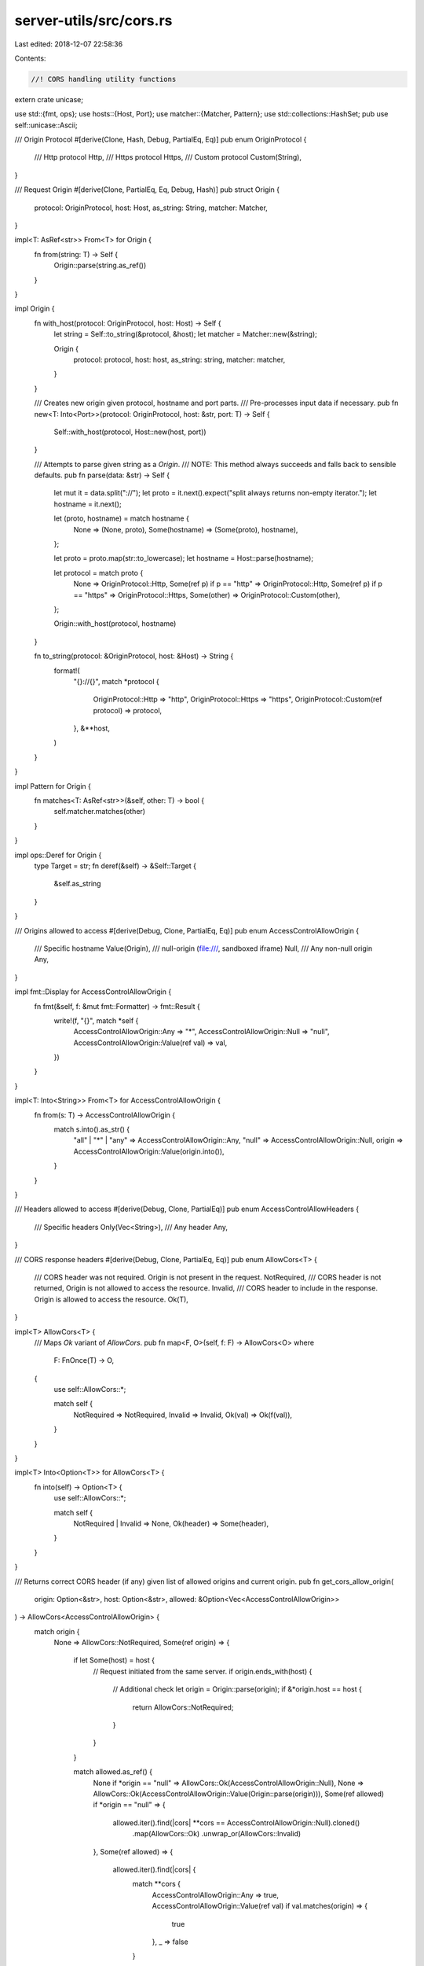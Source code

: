 server-utils/src/cors.rs
========================

Last edited: 2018-12-07 22:58:36

Contents:

.. code-block:: rs

    //! CORS handling utility functions
extern crate unicase;

use std::{fmt, ops};
use hosts::{Host, Port};
use matcher::{Matcher, Pattern};
use std::collections::HashSet;
pub use self::unicase::Ascii;

/// Origin Protocol
#[derive(Clone, Hash, Debug, PartialEq, Eq)]
pub enum OriginProtocol {
	/// Http protocol
	Http,
	/// Https protocol
	Https,
	/// Custom protocol
	Custom(String),
}

/// Request Origin
#[derive(Clone, PartialEq, Eq, Debug, Hash)]
pub struct Origin {
	protocol: OriginProtocol,
	host: Host,
	as_string: String,
	matcher: Matcher,
}

impl<T: AsRef<str>> From<T> for Origin {
	fn from(string: T) -> Self {
		Origin::parse(string.as_ref())
	}
}

impl Origin {
	fn with_host(protocol: OriginProtocol, host: Host) -> Self {
		let string = Self::to_string(&protocol, &host);
		let matcher = Matcher::new(&string);

		Origin {
			protocol: protocol,
			host: host,
			as_string: string,
			matcher: matcher,
		}
	}

	/// Creates new origin given protocol, hostname and port parts.
	/// Pre-processes input data if necessary.
	pub fn new<T: Into<Port>>(protocol: OriginProtocol, host: &str, port: T) -> Self {
		Self::with_host(protocol, Host::new(host, port))
	}

	/// Attempts to parse given string as a `Origin`.
	/// NOTE: This method always succeeds and falls back to sensible defaults.
	pub fn parse(data: &str) -> Self {
		let mut it = data.split("://");
		let proto = it.next().expect("split always returns non-empty iterator.");
		let hostname = it.next();

		let (proto, hostname) = match hostname {
			None => (None, proto),
			Some(hostname) => (Some(proto), hostname),
		};

		let proto = proto.map(str::to_lowercase);
		let hostname = Host::parse(hostname);

		let protocol = match proto {
			None => OriginProtocol::Http,
			Some(ref p) if p == "http" => OriginProtocol::Http,
			Some(ref p) if p == "https" => OriginProtocol::Https,
			Some(other) => OriginProtocol::Custom(other),
		};

		Origin::with_host(protocol, hostname)
	}

	fn to_string(protocol: &OriginProtocol, host: &Host) -> String {
		format!(
			"{}://{}",
			match *protocol {
				OriginProtocol::Http => "http",
				OriginProtocol::Https => "https",
				OriginProtocol::Custom(ref protocol) => protocol,
			},
			&**host,
		)
	}
}

impl Pattern for Origin {
	fn matches<T: AsRef<str>>(&self, other: T) -> bool {
		self.matcher.matches(other)
	}
}

impl ops::Deref for Origin {
	type Target = str;
	fn deref(&self) -> &Self::Target {
		&self.as_string
	}
}

/// Origins allowed to access
#[derive(Debug, Clone, PartialEq, Eq)]
pub enum AccessControlAllowOrigin {
	/// Specific hostname
	Value(Origin),
	/// null-origin (file:///, sandboxed iframe)
	Null,
	/// Any non-null origin
	Any,
}

impl fmt::Display for AccessControlAllowOrigin {
	fn fmt(&self, f: &mut fmt::Formatter) -> fmt::Result {
		write!(f, "{}", match *self {
			AccessControlAllowOrigin::Any => "*",
			AccessControlAllowOrigin::Null => "null",
			AccessControlAllowOrigin::Value(ref val) => val,
		})
	}
}

impl<T: Into<String>> From<T> for AccessControlAllowOrigin {
	fn from(s: T) -> AccessControlAllowOrigin {
		match s.into().as_str() {
			"all" | "*" | "any" => AccessControlAllowOrigin::Any,
			"null" => AccessControlAllowOrigin::Null,
			origin => AccessControlAllowOrigin::Value(origin.into()),
		}
	}
}

/// Headers allowed to access
#[derive(Debug, Clone, PartialEq)]
pub enum AccessControlAllowHeaders {
	/// Specific headers
	Only(Vec<String>),
	/// Any header
	Any,
}

/// CORS response headers
#[derive(Debug, Clone, PartialEq, Eq)]
pub enum AllowCors<T> {
	/// CORS header was not required. Origin is not present in the request.
	NotRequired,
	/// CORS header is not returned, Origin is not allowed to access the resource.
	Invalid,
	/// CORS header to include in the response. Origin is allowed to access the resource.
	Ok(T),
}

impl<T> AllowCors<T> {
	/// Maps `Ok` variant of `AllowCors`.
	pub fn map<F, O>(self, f: F) -> AllowCors<O> where
		F: FnOnce(T) -> O,
	{
		use self::AllowCors::*;

		match self {
			NotRequired => NotRequired,
			Invalid => Invalid,
			Ok(val) => Ok(f(val)),
		}
	}
}

impl<T> Into<Option<T>> for AllowCors<T> {
	fn into(self) -> Option<T> {
		use self::AllowCors::*;

		match self {
			NotRequired | Invalid => None,
			Ok(header) => Some(header),
		}
	}
}

/// Returns correct CORS header (if any) given list of allowed origins and current origin.
pub fn get_cors_allow_origin(
	origin: Option<&str>,
	host: Option<&str>,
	allowed: &Option<Vec<AccessControlAllowOrigin>>
) -> AllowCors<AccessControlAllowOrigin> {
	match origin {
		None => AllowCors::NotRequired,
		Some(ref origin) => {
			if let Some(host) = host {
				// Request initiated from the same server.
				if origin.ends_with(host) {
					// Additional check
					let origin = Origin::parse(origin);
					if &*origin.host == host {
						return AllowCors::NotRequired;
					}
				}
			}

			match allowed.as_ref() {
				None if *origin == "null" => AllowCors::Ok(AccessControlAllowOrigin::Null),
				None => AllowCors::Ok(AccessControlAllowOrigin::Value(Origin::parse(origin))),
				Some(ref allowed) if *origin == "null" => {
					allowed.iter().find(|cors| **cors == AccessControlAllowOrigin::Null).cloned()
						.map(AllowCors::Ok)
						.unwrap_or(AllowCors::Invalid)
				},
				Some(ref allowed) => {
					allowed.iter().find(|cors| {
						match **cors {
							AccessControlAllowOrigin::Any => true,
							AccessControlAllowOrigin::Value(ref val) if val.matches(origin) =>
							{
								true
							},
							_ => false
						}
					})
					.map(|_| AccessControlAllowOrigin::Value(Origin::parse(origin)))
					.map(AllowCors::Ok).unwrap_or(AllowCors::Invalid)
				},
			}
		},
	}
}

/// Validates if the `AccessControlAllowedHeaders` in the request are allowed.
pub fn get_cors_allow_headers<T: AsRef<str>, O, F: Fn(T) -> O>(
	mut headers: impl Iterator<Item=T>,
	requested_headers: impl Iterator<Item=T>,
	cors_allow_headers: &AccessControlAllowHeaders,
	to_result: F
) -> AllowCors<Vec<O>> {
	// Check if the header fields which were sent in the request are allowed
	if let AccessControlAllowHeaders::Only(only) = cors_allow_headers {
		let are_all_allowed = headers
			.all(|header| {
				let name = &Ascii::new(header.as_ref());
				only.iter().any(|h| &Ascii::new(&*h) == name) || ALWAYS_ALLOWED_HEADERS.contains(name)
			});

		if !are_all_allowed {
			return AllowCors::Invalid;
		}
	}

	// Check if `AccessControlRequestHeaders` contains fields which were allowed
	let (filtered, headers) = match cors_allow_headers {
		AccessControlAllowHeaders::Any => {
			let headers = requested_headers.map(to_result).collect();
			(false, headers)
		},
		AccessControlAllowHeaders::Only(only) => {
			let mut filtered = false;
			let headers: Vec<_> = requested_headers
				.filter(|header| {
					let name = &Ascii::new(header.as_ref());
					filtered = true;
					only.iter().any(|h| &Ascii::new(&*h) == name) || ALWAYS_ALLOWED_HEADERS.contains(name)
				})
				.map(to_result)
				.collect();

			(filtered, headers)
		},
	};

	if headers.is_empty() {
		if filtered {
			AllowCors::Invalid
		} else {
			AllowCors::NotRequired
		}
	} else {
		AllowCors::Ok(headers)
	}
}

/// Returns headers which are always allowed.
lazy_static! {
	static ref ALWAYS_ALLOWED_HEADERS: HashSet<Ascii<&'static str>> = {
		let mut hs = HashSet::new();
		hs.insert(Ascii::new("Accept"));
		hs.insert(Ascii::new("Accept-Language"));
		hs.insert(Ascii::new("Access-Control-Allow-Origin"));
		hs.insert(Ascii::new("Access-Control-Request-Headers"));
		hs.insert(Ascii::new("Content-Language"));
		hs.insert(Ascii::new("Content-Type"));
		hs.insert(Ascii::new("Host"));
		hs.insert(Ascii::new("Origin"));
		hs.insert(Ascii::new("Content-Length"));
		hs.insert(Ascii::new("Connection"));
		hs.insert(Ascii::new("User-Agent"));
		hs
	};
}

#[cfg(test)]
mod tests {
	use std::iter;

	use super::*;
	use hosts::Host;

	#[test]
	fn should_parse_origin() {
		use self::OriginProtocol::*;

		assert_eq!(Origin::parse("http://parity.io"), Origin::new(Http, "parity.io", None));
		assert_eq!(Origin::parse("https://parity.io:8443"), Origin::new(Https, "parity.io", Some(8443)));
		assert_eq!(Origin::parse("chrome-extension://124.0.0.1"), Origin::new(Custom("chrome-extension".into()), "124.0.0.1", None));
		assert_eq!(Origin::parse("parity.io/somepath"), Origin::new(Http, "parity.io", None));
		assert_eq!(Origin::parse("127.0.0.1:8545/somepath"), Origin::new(Http, "127.0.0.1", Some(8545)));
	}

	#[test]
	fn should_not_allow_partially_matching_origin() {
		// given
		let origin1 = Origin::parse("http://subdomain.somedomain.io");
		let origin2 = Origin::parse("http://somedomain.io:8080");
		let host = Host::parse("http://somedomain.io");

		let origin1 = Some(&*origin1);
		let origin2 = Some(&*origin2);
		let host = Some(&*host);

		// when
		let res1 = get_cors_allow_origin(origin1, host, &Some(vec![]));
		let res2 = get_cors_allow_origin(origin2, host, &Some(vec![]));

		// then
		assert_eq!(res1, AllowCors::Invalid);
		assert_eq!(res2, AllowCors::Invalid);
	}

	#[test]
	fn should_allow_origins_that_matches_hosts() {
		// given
		let origin = Origin::parse("http://127.0.0.1:8080");
		let host = Host::parse("http://127.0.0.1:8080");

		let origin = Some(&*origin);
		let host = Some(&*host);

		// when
		let res = get_cors_allow_origin(origin, host, &None);

		// then
		assert_eq!(res, AllowCors::NotRequired);
	}

	#[test]
	fn should_return_none_when_there_are_no_cors_domains_and_no_origin() {
		// given
		let origin = None;
		let host = None;

		// when
		let res = get_cors_allow_origin(origin, host, &None);

		// then
		assert_eq!(res, AllowCors::NotRequired);
	}

	#[test]
	fn should_return_domain_when_all_are_allowed() {
		// given
		let origin = Some("parity.io");
		let host = None;

		// when
		let res = get_cors_allow_origin(origin, host, &None);

		// then
		assert_eq!(res, AllowCors::Ok("parity.io".into()));
	}

	#[test]
	fn should_return_none_for_empty_origin() {
		// given
		let origin = None;
		let host = None;

		// when
		let res = get_cors_allow_origin(
			origin,
			host,
			&Some(vec![AccessControlAllowOrigin::Value("http://ethereum.org".into())]),
		);

		// then
		assert_eq!(res, AllowCors::NotRequired);
	}

	#[test]
	fn should_return_none_for_empty_list() {
		// given
		let origin = None;
		let host = None;

		// when
		let res = get_cors_allow_origin(origin, host, &Some(Vec::new()));

		// then
		assert_eq!(res, AllowCors::NotRequired);
	}

	#[test]
	fn should_return_none_for_not_matching_origin() {
		// given
		let origin = Some("http://parity.io".into());
		let host = None;

		// when
		let res = get_cors_allow_origin(
			origin,
			host,
			&Some(vec![AccessControlAllowOrigin::Value("http://ethereum.org".into())]),
		);

		// then
		assert_eq!(res, AllowCors::Invalid);
	}

	#[test]
	fn should_return_specific_origin_if_we_allow_any() {
		// given
		let origin = Some("http://parity.io".into());
		let host = None;

		// when
		let res = get_cors_allow_origin(origin, host, &Some(vec![AccessControlAllowOrigin::Any]));

		// then
		assert_eq!(res, AllowCors::Ok(AccessControlAllowOrigin::Value("http://parity.io".into())));
	}

	#[test]
	fn should_return_none_if_origin_is_not_defined() {
		// given
		let origin = None;
		let host = None;

		// when
		let res = get_cors_allow_origin(
			origin,
			host,
			&Some(vec![AccessControlAllowOrigin::Null]),
		);

		// then
		assert_eq!(res, AllowCors::NotRequired);
	}

	#[test]
	fn should_return_null_if_origin_is_null() {
		// given
		let origin = Some("null".into());
		let host = None;

		// when
		let res = get_cors_allow_origin(
			origin,
			host,
			&Some(vec![AccessControlAllowOrigin::Null]),
		);

		// then
		assert_eq!(res, AllowCors::Ok(AccessControlAllowOrigin::Null));
	}

	#[test]
	fn should_return_specific_origin_if_there_is_a_match() {
		// given
		let origin = Some("http://parity.io".into());
		let host = None;

		// when
		let res = get_cors_allow_origin(
			origin,
			host,
			&Some(vec![AccessControlAllowOrigin::Value("http://ethereum.org".into()), AccessControlAllowOrigin::Value("http://parity.io".into())]),
		);

		// then
		assert_eq!(res, AllowCors::Ok(AccessControlAllowOrigin::Value("http://parity.io".into())));
	}

	#[test]
	fn should_support_wildcards() {
		// given
		let origin1 = Some("http://parity.io".into());
		let origin2 = Some("http://parity.iot".into());
		let origin3 = Some("chrome-extension://test".into());
		let host = None;
		let allowed = Some(vec![
		   AccessControlAllowOrigin::Value("http://*.io".into()),
		   AccessControlAllowOrigin::Value("chrome-extension://*".into())
		]);

		// when
		let res1 = get_cors_allow_origin(origin1, host, &allowed);
		let res2 = get_cors_allow_origin(origin2, host, &allowed);
		let res3 = get_cors_allow_origin(origin3, host, &allowed);

		// then
		assert_eq!(res1, AllowCors::Ok(AccessControlAllowOrigin::Value("http://parity.io".into())));
		assert_eq!(res2, AllowCors::Invalid);
		assert_eq!(res3, AllowCors::Ok(AccessControlAllowOrigin::Value("chrome-extension://test".into())));
	}

	#[test]
	fn should_return_invalid_if_header_not_allowed() {
		// given
		let cors_allow_headers = AccessControlAllowHeaders::Only(vec![
			"x-allowed".to_owned(),
		]);
		let headers = vec!["Access-Control-Request-Headers"];
		let requested = vec!["x-not-allowed"];

		// when
		let res = get_cors_allow_headers(headers.iter(), requested.iter(), &cors_allow_headers.into(), |x| x);

		// then
		assert_eq!(res, AllowCors::Invalid);
	}

	#[test]
	fn should_return_valid_if_header_allowed() {
		// given
		let allowed = vec![
			"x-allowed".to_owned(),
		];
		let cors_allow_headers = AccessControlAllowHeaders::Only(allowed.clone());
		let headers = vec!["Access-Control-Request-Headers"];
		let requested = vec!["x-allowed"];

		// when
		let res = get_cors_allow_headers(headers.iter(), requested.iter(), &cors_allow_headers.into(), |x| (*x).to_owned());

		// then
		let allowed = vec![
			"x-allowed".to_owned(),
		];
		assert_eq!(res, AllowCors::Ok(allowed));
	}

	#[test]
	fn should_return_no_allowed_headers_if_none_in_request() {
		// given
		let allowed = vec![
			"x-allowed".to_owned(),
		];
		let cors_allow_headers = AccessControlAllowHeaders::Only(allowed.clone());
		let headers: Vec<String> = vec![];

		// when
		let res = get_cors_allow_headers(headers.iter(), iter::empty(), &cors_allow_headers, |x| x);

		// then
		assert_eq!(res, AllowCors::NotRequired);
	}

	#[test]
	fn should_return_not_required_if_any_header_allowed() {
		// given
		let cors_allow_headers = AccessControlAllowHeaders::Any;
		let headers: Vec<String> = vec![];

		// when
		let res = get_cors_allow_headers(headers.iter(), iter::empty(), &cors_allow_headers.into(), |x| x);

		// then
		assert_eq!(res, AllowCors::NotRequired);
	}

}


